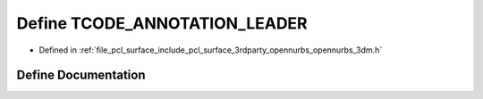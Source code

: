 .. _exhale_define_opennurbs__3dm_8h_1abd695d46d61650d72af31d436f58a23a:

Define TCODE_ANNOTATION_LEADER
==============================

- Defined in :ref:`file_pcl_surface_include_pcl_surface_3rdparty_opennurbs_opennurbs_3dm.h`


Define Documentation
--------------------


.. doxygendefine:: TCODE_ANNOTATION_LEADER
